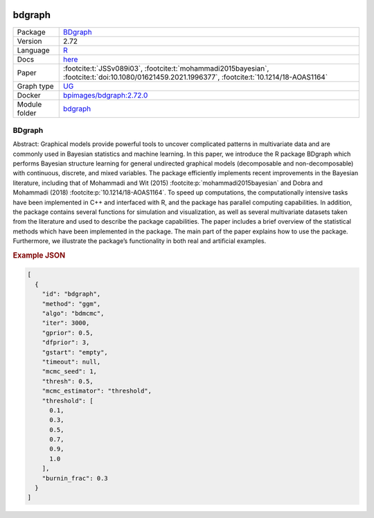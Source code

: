 


    .. meta::
        :title: BDgraph 
        :description: BDgraph performs Bayesian structure learning for general undirected graphical models (decomposable and non-decomposable) with continuous, discrete, and mixed variables using MCMC.
    

.. _bdgraph: 

bdgraph 
***********



.. list-table:: 

   * - Package
     - `BDgraph <https://cran.r-project.org/web/packages/BDgraph/index.html>`__
   * - Version
     - 2.72
   * - Language
     - `R <https://www.r-project.org/>`__
   * - Docs
     - `here <https://cran.r-project.org/web/packages/BDgraph/BDgraph.pdf>`__
   * - Paper
     - :footcite:t:`JSSv089i03`, :footcite:t:`mohammadi2015bayesian`, :footcite:t:`doi:10.1080/01621459.2021.1996377`, :footcite:t:`10.1214/18-AOAS1164`
   * - Graph type
     - `UG <https://en.wikipedia.org/wiki/Graph_(discrete_mathematics)#Graph>`__
   * - Docker 
     - `bpimages/bdgraph:2.72.0 <https://hub.docker.com/r/bpimages/bdgraph/tags>`__

   * - Module folder
     - `bdgraph <https://github.com/felixleopoldo/benchpress/tree/master/workflow/rules/structure_learning_algorithms/bdgraph>`__



BDgraph 
-----------


Abstract: Graphical models provide powerful tools to uncover complicated patterns in multivariate data and are commonly used in Bayesian statistics and machine learning. In this
paper, we introduce the R package BDgraph which performs Bayesian structure learning for general undirected graphical models (decomposable and non-decomposable) with
continuous, discrete, and mixed variables. The package efficiently implements recent improvements in the Bayesian literature, including that of Mohammadi and Wit (2015) :footcite:p:`mohammadi2015bayesian` and 
Dobra and Mohammadi (2018) :footcite:p:`10.1214/18-AOAS1164`. To speed up computations, the computationally intensive tasks have been implemented in C++ and interfaced with R, and the package has
parallel computing capabilities. In addition, the package contains several functions for
simulation and visualization, as well as several multivariate datasets taken from the literature and used to describe the package capabilities. The paper includes a brief overview
of the statistical methods which have been implemented in the package. The main part
of the paper explains how to use the package. Furthermore, we illustrate the package’s
functionality in both real and artificial examples.



.. rubric:: Example JSON


.. code-block:: json


    [
      {
        "id": "bdgraph",
        "method": "ggm",
        "algo": "bdmcmc",
        "iter": 3000,
        "gprior": 0.5,
        "dfprior": 3,
        "gstart": "empty",
        "timeout": null,
        "mcmc_seed": 1,
        "thresh": 0.5,
        "mcmc_estimator": "threshold",
        "threshold": [
          0.1,
          0.3,
          0.5,
          0.7,
          0.9,
          1.0
        ],
        "burnin_frac": 0.3
      }
    ]

.. footbibliography::

